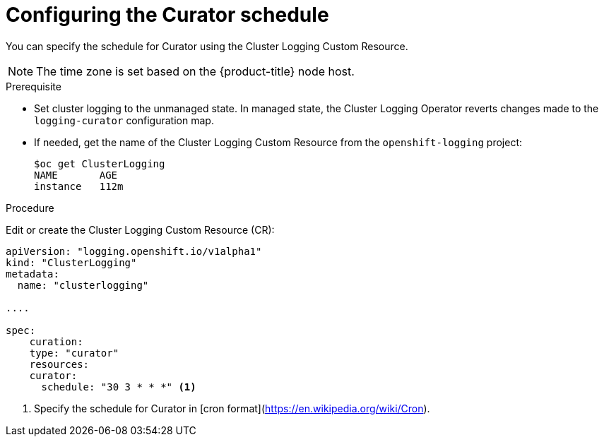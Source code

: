 // Module included in the following assemblies:
//
// * logging/efk-logging-curator.adoc

[id='efk-logging-curator-schedule_{context}']
= Configuring the Curator schedule

You can specify the schedule for Curator using the Cluster Logging Custom Resource.

[NOTE]
====
The time zone is set based on the {product-title} node host.
====

.Prerequisite

* Set cluster logging to the unmanaged state. In managed state, the Cluster Logging Operator reverts changes made to the `logging-curator` configuration map.

* If needed, get the name of the Cluster Logging Custom Resource from the `openshift-logging` project:
+
----
$oc get ClusterLogging
NAME       AGE
instance   112m
----

.Procedure

Edit or create the Cluster Logging Custom Resource (CR):


[source,yaml]
----
apiVersion: "logging.openshift.io/v1alpha1"
kind: "ClusterLogging"
metadata:
  name: "clusterlogging"

....

spec:
    curation:
    type: "curator"
    resources:
    curator:
      schedule: "30 3 * * *" <1>
----

<1> Specify the schedule for Curator in [cron format](https://en.wikipedia.org/wiki/Cron).
